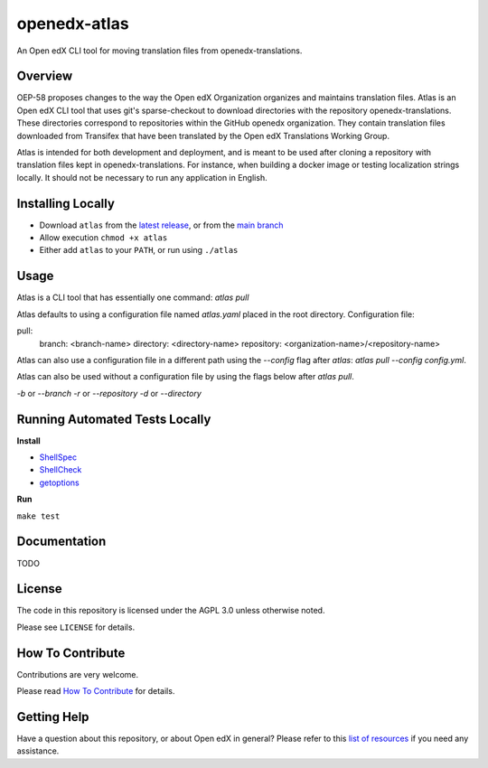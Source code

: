 openedx-atlas
#############

An Open edX CLI tool for moving translation files from openedx-translations.

Overview
--------

OEP-58 proposes changes to the way the Open edX Organization organizes and maintains
translation files. Atlas is an Open edX CLI tool that uses git's sparse-checkout to
download directories with the repository openedx-translations. These directories
correspond to repositories within the GitHub openedx organization. They contain
translation files downloaded from Transifex that have been translated by the Open edX
Translations Working Group.

Atlas is intended for both development and deployment, and is meant to be used after
cloning a repository with translation files kept in openedx-translations. For instance,
when building a docker image or testing localization strings locally. It should not be
necessary to run any application in English.

Installing Locally
------------------

* Download ``atlas`` from the `latest release <https://github.com/openedx/openedx-atlas/releases/latest/>`_, or from the `main branch <https://github.com/openedx/openedx-atlas/blob/main/atlas>`_
* Allow execution ``chmod +x atlas``
* Either add ``atlas`` to your ``PATH``, or run using ``./atlas``

Usage
-----

Atlas is a CLI tool that has essentially one command: `atlas pull`

Atlas defaults to using a configuration file named `atlas.yaml` placed
in the root directory. Configuration file:

pull:
  branch: <branch-name>
  directory: <directory-name>
  repository: <organization-name>/<repository-name>

Atlas can also use a configuration file in a different path using the `--config` flag
after `atlas`: `atlas pull --config config.yml`.

Atlas can also be used without a configuration file by using the flags below after
`atlas pull`.

`-b` or `--branch`
`-r` or `--repository`
`-d` or `--directory`

Running Automated Tests Locally
-------------------------------

**Install**

* `ShellSpec <https://github.com/shellspec/shellspec#installation>`_
* `ShellCheck <https://github.com/koalaman/shellcheck#installing>`_
* `getoptions <https://github.com/ko1nksm/getoptions#installation>`_

**Run**

``make test``

Documentation
-------------

TODO

License
-------

The code in this repository is licensed under the AGPL 3.0 unless otherwise noted.

Please see ``LICENSE`` for details.

How To Contribute
-----------------

Contributions are very welcome.

Please read
`How To Contribute <https://openedx.atlassian.net/wiki/spaces/COMM/pages/941457737/How+to+start+contributing+to+the+Open+edX+code+base>`_
for details.

Getting Help
------------

Have a question about this repository, or about Open edX in general? Please refer to this
`list of resources`_ if you need any assistance.

.. _list of resources: https://open.edx.org/getting-help

